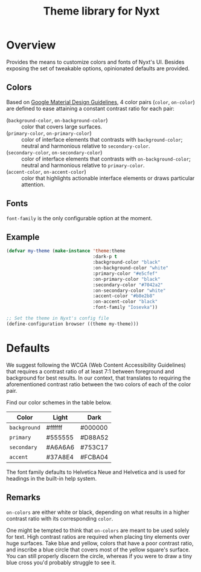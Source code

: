 #+TITLE: Theme library for Nyxt

* Overview

Provides the means to customize colors and fonts of Nyxt's UI.  Besides exposing
the set of tweakable options, opinionated defaults are provided.

** Colors

Based on [[https://m2.material.io/design/material-theming/implementing-your-theme.html][Google Material Design Guidelines]], 4 color pairs (~color~, ~on-color~)
are defined to ease attaining a constant contrast ratio for each pair:

- (~background-color~, ~on-background-color~) :: color that covers large
  surfaces.
- (~primary-color~, ~on-primary-color~) :: color of interface elements that
  contrasts with ~background-color~; neutral and harmonious relative to
  ~secondary-color~.
- (~secondary-color~, ~on-secondary-color~) :: color of interface elements that
  contrasts with ~on-background-color~; neutral and harmonious relative to
  ~primary-color~.
- (~accent-color~, ~on-accent-color~) :: color that highlights actionable
  interface elements or draws particular attention.

** Fonts

~font-family~ is the only configurable option at the moment.

# TODO Define both a title font and text font.

** Example

#+begin_src lisp
(defvar my-theme (make-instance 'theme:theme
                                :dark-p t
                                :background-color "black"
                                :on-background-color "white"
                                :primary-color "#e5cfef"
                                :on-primary-color "black"
                                :secondary-color "#7042a2"
                                :on-secondary-color "white"
                                :accent-color "#b8e2b8"
                                :on-accent-color "black"
                                :font-family "Iosevka"))

;; Set the theme in Nyxt's config file
(define-configuration browser ((theme my-theme)))
#+end_src

* Defaults
We suggest following the WCGA (Web Content Accessibility Guidelines) that
requires a contrast ratio of at least 7:1 between foreground and background for
best results.  In our context, that translates to requiring the aforementioned
contrast ratio between the two colors of each of the color pair.

Find our color schemes in the table below.

| Color        | Light   | Dark    |
|--------------+---------+---------|
| ~background~ | #ffffff | #000000 |
| ~primary~    | #555555 | #D88A52 |
| ~secondary~  | #A6A6A6 | #753C17 |
| ~accent~     | #37A8E4 | #FCBA04 |

The font family defaults to Helvetica Neue and Helvetica and is used for
headings in the built-in help system.

** Remarks

~on-colors~ are either white or black, depending on what results in
a higher contrast ratio with its corresponding ~color~.

One might be tempted to think that ~on-colors~ are meant to be used solely for
text.  High contrast ratios are required when placing tiny elements over huge
surfaces.  Take blue and yellow, colors that have a poor contrast ratio, and
inscribe a blue circle that covers most of the yellow square's surface.  You can
still properly discern the circle, whereas if you were to draw a tiny blue cross
you'd probably struggle to see it.

